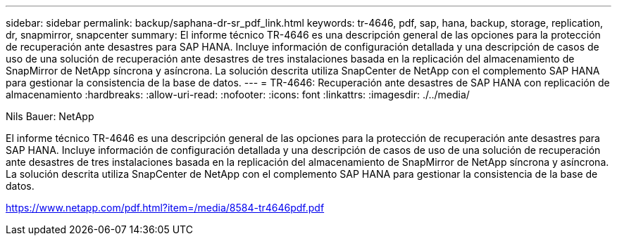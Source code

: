 ---
sidebar: sidebar 
permalink: backup/saphana-dr-sr_pdf_link.html 
keywords: tr-4646, pdf, sap, hana, backup, storage, replication, dr, snapmirror, snapcenter 
summary: El informe técnico TR-4646 es una descripción general de las opciones para la protección de recuperación ante desastres para SAP HANA. Incluye información de configuración detallada y una descripción de casos de uso de una solución de recuperación ante desastres de tres instalaciones basada en la replicación del almacenamiento de SnapMirror de NetApp síncrona y asíncrona. La solución descrita utiliza SnapCenter de NetApp con el complemento SAP HANA para gestionar la consistencia de la base de datos. 
---
= TR-4646: Recuperación ante desastres de SAP HANA con replicación de almacenamiento
:hardbreaks:
:allow-uri-read: 
:nofooter: 
:icons: font
:linkattrs: 
:imagesdir: ./../media/


Nils Bauer: NetApp

El informe técnico TR-4646 es una descripción general de las opciones para la protección de recuperación ante desastres para SAP HANA. Incluye información de configuración detallada y una descripción de casos de uso de una solución de recuperación ante desastres de tres instalaciones basada en la replicación del almacenamiento de SnapMirror de NetApp síncrona y asíncrona. La solución descrita utiliza SnapCenter de NetApp con el complemento SAP HANA para gestionar la consistencia de la base de datos.

link:https://www.netapp.com/pdf.html?item=/media/8584-tr4646pdf.pdf["https://www.netapp.com/pdf.html?item=/media/8584-tr4646pdf.pdf"]
